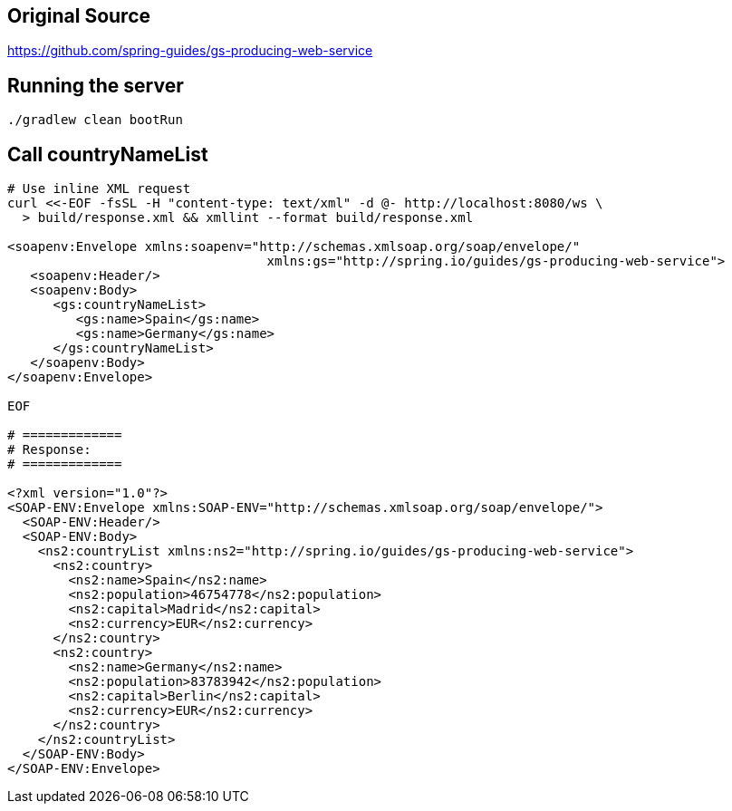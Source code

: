 == Original Source
https://github.com/spring-guides/gs-producing-web-service

== Running the server
[source,bash]
----
./gradlew clean bootRun
----

== Call countryNameList
[source,bash]
----
# Use inline XML request
curl <<-EOF -fsSL -H "content-type: text/xml" -d @- http://localhost:8080/ws \
  > build/response.xml && xmllint --format build/response.xml

<soapenv:Envelope xmlns:soapenv="http://schemas.xmlsoap.org/soap/envelope/"
                                  xmlns:gs="http://spring.io/guides/gs-producing-web-service">
   <soapenv:Header/>
   <soapenv:Body>
      <gs:countryNameList>
         <gs:name>Spain</gs:name>
         <gs:name>Germany</gs:name>
      </gs:countryNameList>
   </soapenv:Body>
</soapenv:Envelope>

EOF

# =============
# Response:
# =============

<?xml version="1.0"?>
<SOAP-ENV:Envelope xmlns:SOAP-ENV="http://schemas.xmlsoap.org/soap/envelope/">
  <SOAP-ENV:Header/>
  <SOAP-ENV:Body>
    <ns2:countryList xmlns:ns2="http://spring.io/guides/gs-producing-web-service">
      <ns2:country>
        <ns2:name>Spain</ns2:name>
        <ns2:population>46754778</ns2:population>
        <ns2:capital>Madrid</ns2:capital>
        <ns2:currency>EUR</ns2:currency>
      </ns2:country>
      <ns2:country>
        <ns2:name>Germany</ns2:name>
        <ns2:population>83783942</ns2:population>
        <ns2:capital>Berlin</ns2:capital>
        <ns2:currency>EUR</ns2:currency>
      </ns2:country>
    </ns2:countryList>
  </SOAP-ENV:Body>
</SOAP-ENV:Envelope>
----
